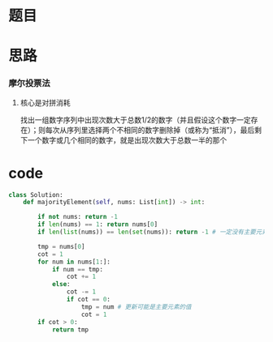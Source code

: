 * 题目

#+DOWNLOADED: file:/var/folders/wk/9k90t6fs7kx91_cn9v90hx_00000gn/T/TemporaryItems/（screencaptureui正在存储文稿，已完成28）/截屏2020-06-11 上午8.56.23.png @ 2020-06-11 08:56:27
[[file:Screen-Pictures/%E9%A2%98%E7%9B%AE/2020-06-11_08-56-27_%E6%88%AA%E5%B1%8F2020-06-11%20%E4%B8%8A%E5%8D%888.56.23.png]]

* 思路
*** 摩尔投票法
**** 核心是对拼消耗
找出一组数字序列中出现次数大于总数1/2的数字（并且假设这个数字一定存在）；则每次从序列里选择两个不相同的数字删除掉（或称为“抵消”），最后剩下一个数字或几个相同的数字，就是出现次数大于总数一半的那个
* code
#+BEGIN_SRC python
class Solution:
    def majorityElement(self, nums: List[int]) -> int:

        if not nums: return -1
        if len(nums) == 1: return nums[0]
        if len(list(nums)) == len(set(nums)): return -1 # 一定没有主要元素（排除摩尔投票法不满足的特例）

        tmp = nums[0]
        cot = 1
        for num in nums[1:]:
            if num == tmp:
                cot += 1
            else:
                cot -= 1
                if cot == 0:
                    tmp = num # 更新可能是主要元素的值
                    cot = 1
        if cot > 0:
            return tmp
#+END_SRC
